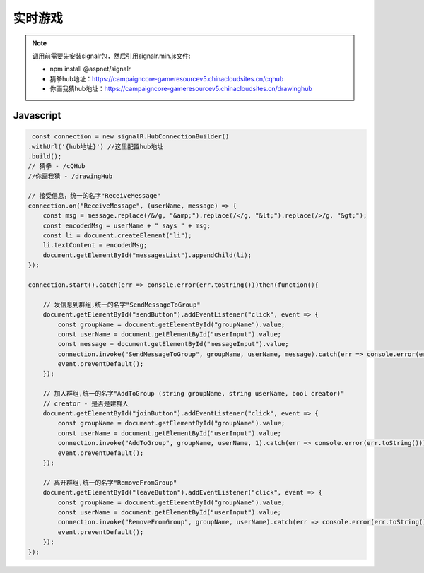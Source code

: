 ﻿实时游戏
===========

.. Note::

    调用前需要先安装signalr包，然后引用signalr.min.js文件:

    - npm install @aspnet/signalr

    - 猜拳hub地址：https://campaigncore-gameresourcev5.chinacloudsites.cn/cqhub

    - 你画我猜hub地址：https://campaigncore-gameresourcev5.chinacloudsites.cn/drawinghub


Javascript
----------

.. code-block:: javascript

     const connection = new signalR.HubConnectionBuilder()
    .withUrl('{hub地址}') //这里配置hub地址
    .build();
    // 猜拳 - /cQHub
    //你画我猜 - /drawingHub
    
    // 接受信息，统一的名字"ReceiveMessage"
    connection.on("ReceiveMessage", (userName, message) => {
        const msg = message.replace(/&/g, "&amp;").replace(/</g, "&lt;").replace(/>/g, "&gt;");
        const encodedMsg = userName + " says " + msg;
        const li = document.createElement("li");
        li.textContent = encodedMsg;
        document.getElementById("messagesList").appendChild(li);
    });

    connection.start().catch(err => console.error(err.toString()))then(function(){

        // 发信息到群组,统一的名字"SendMessageToGroup"
        document.getElementById("sendButton").addEventListener("click", event => {
            const groupName = document.getElementById("groupName").value;
            const userName = document.getElementById("userInput").value;
            const message = document.getElementById("messageInput").value;
            connection.invoke("SendMessageToGroup", groupName, userName, message).catch(err => console.error(err.toString()));
            event.preventDefault();
        });

        // 加入群组,统一的名字"AddToGroup (string groupName, string userName, bool creator)"
        // creator - 是否是建群人
        document.getElementById("joinButton").addEventListener("click", event => {
            const groupName = document.getElementById("groupName").value;
            const userName = document.getElementById("userInput").value;
            connection.invoke("AddToGroup", groupName, userName, 1).catch(err => console.error(err.toString()));
            event.preventDefault();
        });

        // 离开群组,统一的名字"RemoveFromGroup"
        document.getElementById("leaveButton").addEventListener("click", event => {
            const groupName = document.getElementById("groupName").value;
            const userName = document.getElementById("userInput").value;
            connection.invoke("RemoveFromGroup", groupName, userName).catch(err => console.error(err.toString()));
            event.preventDefault();
        });
    });

